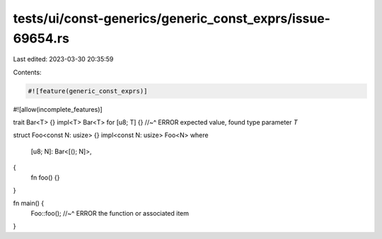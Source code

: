 tests/ui/const-generics/generic_const_exprs/issue-69654.rs
==========================================================

Last edited: 2023-03-30 20:35:59

Contents:

.. code-block:: rs

    #![feature(generic_const_exprs)]
#![allow(incomplete_features)]

trait Bar<T> {}
impl<T> Bar<T> for [u8; T] {}
//~^ ERROR expected value, found type parameter `T`

struct Foo<const N: usize> {}
impl<const N: usize> Foo<N>
where
    [u8; N]: Bar<[(); N]>,
{
    fn foo() {}
}

fn main() {
    Foo::foo();
    //~^ ERROR the function or associated item
}


